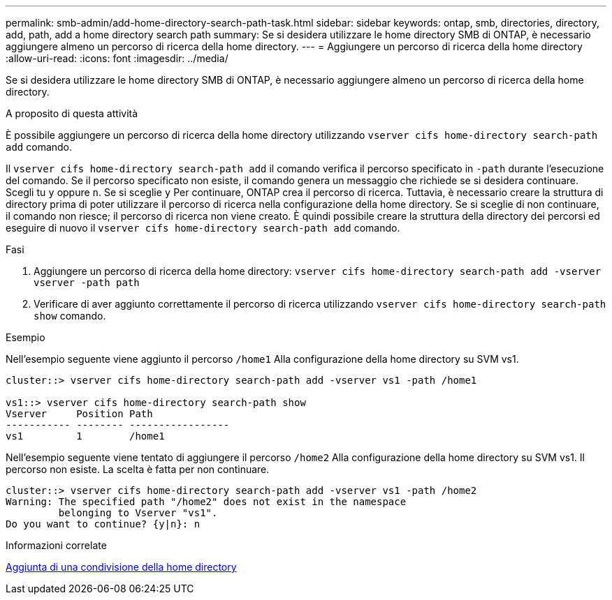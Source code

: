 ---
permalink: smb-admin/add-home-directory-search-path-task.html 
sidebar: sidebar 
keywords: ontap, smb, directories, directory, add, path, add a home directory search path 
summary: Se si desidera utilizzare le home directory SMB di ONTAP, è necessario aggiungere almeno un percorso di ricerca della home directory. 
---
= Aggiungere un percorso di ricerca della home directory
:allow-uri-read: 
:icons: font
:imagesdir: ../media/


[role="lead"]
Se si desidera utilizzare le home directory SMB di ONTAP, è necessario aggiungere almeno un percorso di ricerca della home directory.

.A proposito di questa attività
È possibile aggiungere un percorso di ricerca della home directory utilizzando `vserver cifs home-directory search-path add` comando.

Il `vserver cifs home-directory search-path add` il comando verifica il percorso specificato in `-path` durante l'esecuzione del comando. Se il percorso specificato non esiste, il comando genera un messaggio che richiede se si desidera continuare. Scegli tu `y` oppure `n`. Se si sceglie `y` Per continuare, ONTAP crea il percorso di ricerca. Tuttavia, è necessario creare la struttura di directory prima di poter utilizzare il percorso di ricerca nella configurazione della home directory. Se si sceglie di non continuare, il comando non riesce; il percorso di ricerca non viene creato. È quindi possibile creare la struttura della directory dei percorsi ed eseguire di nuovo il `vserver cifs home-directory search-path add` comando.

.Fasi
. Aggiungere un percorso di ricerca della home directory: `vserver cifs home-directory search-path add -vserver vserver -path path`
. Verificare di aver aggiunto correttamente il percorso di ricerca utilizzando `vserver cifs home-directory search-path show` comando.


.Esempio
Nell'esempio seguente viene aggiunto il percorso `/home1` Alla configurazione della home directory su SVM vs1.

[listing]
----
cluster::> vserver cifs home-directory search-path add -vserver vs1 -path /home1

vs1::> vserver cifs home-directory search-path show
Vserver     Position Path
----------- -------- -----------------
vs1         1        /home1
----
Nell'esempio seguente viene tentato di aggiungere il percorso `/home2` Alla configurazione della home directory su SVM vs1. Il percorso non esiste. La scelta è fatta per non continuare.

[listing]
----
cluster::> vserver cifs home-directory search-path add -vserver vs1 -path /home2
Warning: The specified path "/home2" does not exist in the namespace
         belonging to Vserver "vs1".
Do you want to continue? {y|n}: n
----
.Informazioni correlate
xref:add-home-directory-share-task.adoc[Aggiunta di una condivisione della home directory]
